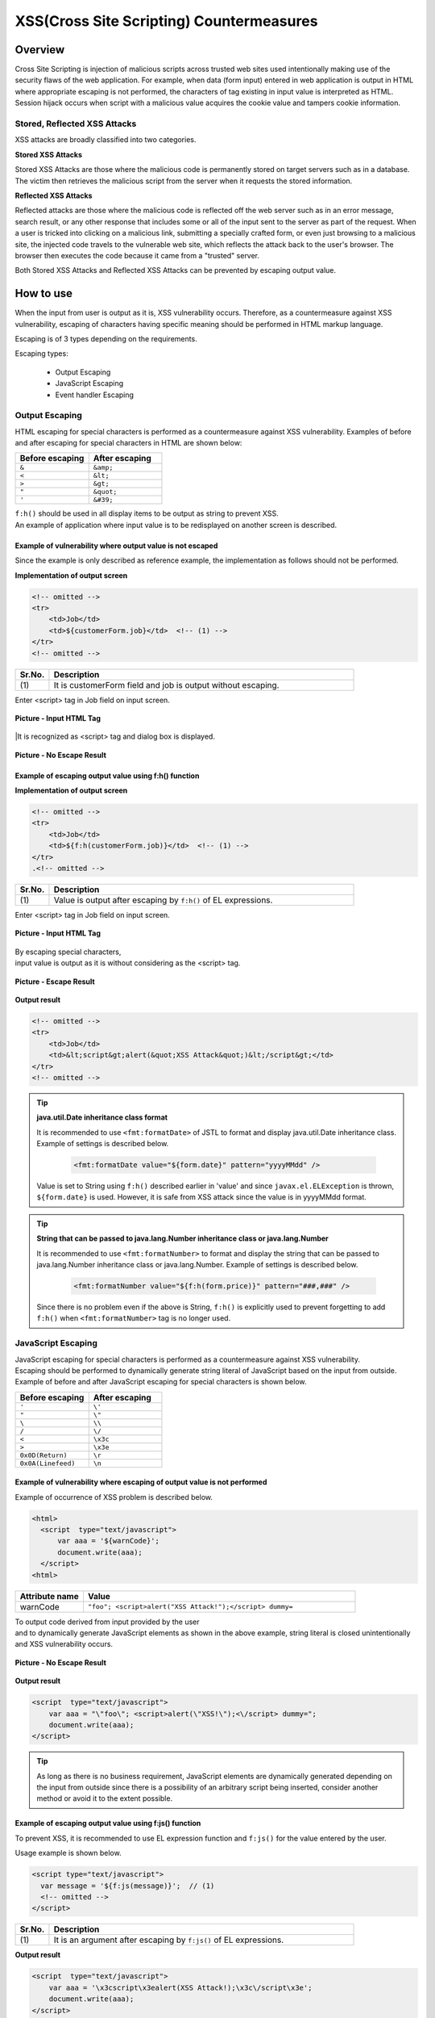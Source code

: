 XSS(Cross Site Scripting) Countermeasures
================================================================================

Overview
--------------------------------------------------------------------------------
Cross Site Scripting is injection of malicious scripts across trusted web sites
used intentionally making use of the security flaws of the web application.
For example, when data (form input) entered in web application is output in HTML where appropriate escaping is not performed,
the characters of tag existing in input value is interpreted as HTML.
Session hijack occurs when script with a malicious value acquires the cookie value and
tampers cookie information.

Stored, Reflected XSS Attacks
^^^^^^^^^^^^^^^^^^^^^^^^^^^^^^^^^^^^^^^^^^^^^^^^^^^^^^^^^^^^^^^^^^^^^^^^^^^^^^^^
XSS attacks are broadly classified into two categories.

**Stored XSS Attacks**

Stored XSS Attacks are those where the malicious code is permanently stored on target servers
such as in a database.
The victim then retrieves the malicious script from the server when it requests the stored information.

**Reflected XSS Attacks**

Reflected attacks are those where the malicious code is reflected off the web server
such as in an error message, search result, or any other response that includes some or all of the input sent to the server as part of the request.
When a user is tricked into clicking on a malicious link, submitting a specially crafted form, or even just browsing to a malicious site,
the injected code travels to the vulnerable web site, which reflects the attack back to the user's browser.
The browser then executes the code because it came from a "trusted" server.

Both Stored XSS Attacks and Reflected XSS Attacks can be prevented by escaping output value.

How to use
--------------------------------------------------------------------------------
When the input from user is output as it is, XSS vulnerability occurs.
Therefore, as a countermeasure against XSS vulnerability, escaping of characters having specific meaning
should be performed in HTML markup language.

Escaping is of 3 types depending on the requirements.

Escaping types:

 * Output Escaping
 * JavaScript Escaping
 * Event handler Escaping

Output Escaping
^^^^^^^^^^^^^^^^^^^^^^^^^^^^^^^^^^^^^^^^^^^^^^^^^^^^^^^^^^^^^^^^^^^^^^^^^^^^^^^^
HTML escaping for special characters is performed as a countermeasure against XSS vulnerability.
Examples of before and after escaping for special characters in HTML are shown below:

.. list-table:: 
   :header-rows: 1
   :widths: 50 50

   * - Before escaping
     - After escaping
   * - ``&``
     - ``&amp;``
   * - ``<``
     - ``&lt;``
   * - ``>``
     - ``&gt;``
   * - ``"``
     - ``&quot;``
   * - ``'``
     - ``&#39;``

| ``f:h()`` should be used in all display items to be output as string to prevent XSS.
| An example of application where input value is to be redisplayed on another screen is described.

Example of vulnerability where output value is not escaped
""""""""""""""""""""""""""""""""""""""""""""""""""""""""""""""""""""""""""""""""
| Since the example is only described as reference example, the implementation as follows should not be performed.

**Implementation of output screen**

.. code-block:: jsp

    <!-- omitted -->
    <tr>
        <td>Job</td>
        <td>${customerForm.job}</td>  <!-- (1) -->
    </tr>
    <!-- omitted -->

.. list-table:: 
   :header-rows: 1
   :widths: 10 90

   * - Sr.No.
     - Description
   * - | (1)
     - | It is customerForm field and job is output without escaping.

| Enter <script> tag in Job field on input screen.

.. figure:: ./images/xss_screen_input_html_tag.png 
   :alt: input_html_tag
   :width: 80%
   :align: center
 
   **Picture - Input HTML Tag**

|It is recognized as <script> tag and dialog box is displayed.

.. figure:: ./images/xss_screen_no_escape_result.png 
   :alt: no_escape_result
   :width: 60%
   :align: center
 
   **Picture - No Escape Result**

Example of escaping output value using f:h() function
""""""""""""""""""""""""""""""""""""""""""""""""""""""""""""""""""""""""""""""""

**Implementation of output screen**

.. code-block:: jsp

    <!-- omitted -->
    <tr>
        <td>Job</td>
        <td>${f:h(customerForm.job)}</td>  <!-- (1) -->
    </tr>
    .<!-- omitted -->

.. list-table:: 
   :header-rows: 1
   :widths: 10 90

   * - Sr.No.
     - Description
   * - | (1)
     - | Value is output after escaping by ``f:h()``  of EL expressions.

| Enter <script> tag in Job field on input screen.

.. figure:: ./images/xss_screen_input_html_tag.png 
   :alt: input_html_tag
   :width: 80%
   :align: center
 
   **Picture - Input HTML Tag**

| By escaping special characters,
| input value is output as it is without considering as the <script> tag.

.. figure:: ./images/xss_screen_escape_result.png 
   :alt: escape_result
   :width: 60%
   :align: center
 
   **Picture - Escape Result**

**Output result**

.. code-block:: jsp

    <!-- omitted -->
    <tr>
        <td>Job</td>
        <td>&lt;script&gt;alert(&quot;XSS Attack&quot;)&lt;/script&gt;</td>
    </tr>
    <!-- omitted -->

.. tip::

    **java.util.Date inheritance class format**

    It is recommended to use ``<fmt:formatDate>`` of JSTL to format and display java.util.Date inheritance class.
    Example of settings is described below.

        .. code-block:: jsp

            <fmt:formatDate value="${form.date}" pattern="yyyyMMdd" />

    Value is set to String using ``f:h()`` described earlier in 'value' and since ``javax.el.ELException``  is thrown, ``${form.date}`` is used.
    However, it is safe from XSS attack since the value is in yyyyMMdd format.

.. tip::

    **String that can be passed to java.lang.Number inheritance class or java.lang.Number**

    It is recommended to use ``<fmt:formatNumber>`` to format and display the string that can be passed to java.lang.Number inheritance class or java.lang.Number.
    Example of settings is described below.

        .. code-block:: jsp

            <fmt:formatNumber value="${f:h(form.price)}" pattern="###,###" />

    Since there is no problem even if the above is String, ``f:h()`` is explicitly used to prevent forgetting to add ``f:h()``  when ``<fmt:formatNumber>`` tag is no longer used.

JavaScript Escaping
^^^^^^^^^^^^^^^^^^^^^^^^^^^^^^^^^^^^^^^^^^^^^^^^^^^^^^^^^^^^^^^^^^^^^^^^^^^^^^^^
| JavaScript escaping for special characters is performed as a countermeasure against XSS vulnerability.
| Escaping should be performed to dynamically generate string literal of JavaScript based on the input from outside.

| Example of before and after JavaScript escaping for special characters is shown below.

.. list-table:: 
   :header-rows: 1
   :widths: 50 50

   * - Before escaping
     - After escaping
   * - ``'``
     - ``\'``
   * - ``"``
     - ``\"``
   * - ``\``
     - ``\\``
   * - ``/``
     - ``\/``
   * - ``<``
     - ``\x3c``
   * - ``>``
     - ``\x3e``
   * - ``0x0D(Return)``
     - ``\r``
   * - ``0x0A(Linefeed)``
     - ``\n``

Example of vulnerability where escaping of output value is not performed
""""""""""""""""""""""""""""""""""""""""""""""""""""""""""""""""""""""""""""""""
| Example of occurrence of XSS problem is described below.

.. code-block:: jsp

  <html>
    <script  type="text/javascript">
        var aaa = '${warnCode}';
        document.write(aaa);
    </script>
  <html>

.. list-table:: 
   :header-rows: 1
   :widths: 20 80

   * - Attribute name
     - Value
   * - warnCode
     - ``"foo"; <script>alert("XSS Attack!");</script> dummy=``

| To output code derived from input provided by the user
| and to dynamically generate JavaScript elements as shown in the above example, string literal is closed unintentionally and XSS vulnerability occurs.

.. figure:: ./images/javascript_xss_screen_no_escape_result.png 
   :alt: javascript_xss_screen_no_escape_result
   :width: 30%
   :align: center
 
   **Picture - No Escape Result**

**Output result**

.. code-block:: html

    <script  type="text/javascript">
        var aaa = "\"foo\"; <script>alert(\"XSS!\");<\/script> dummy=";
        document.write(aaa);
    </script>

.. tip::

    As long as there is no business requirement, JavaScript elements are dynamically generated depending on the input from outside
    since there is a possibility of an arbitrary script being inserted, consider another method or avoid it to the extent possible.

Example of escaping output value using f:js() function
""""""""""""""""""""""""""""""""""""""""""""""""""""""""""""""""""""""""""""""""

| To prevent XSS, it is recommended to use EL expression function and ``f:js()`` for the value entered by the user.

Usage example is shown below.

.. code-block:: jsp

  <script type="text/javascript">
    var message = '${f:js(message)}';  // (1)
    <!-- omitted -->
  </script>

.. list-table:: 
   :header-rows: 1
   :widths: 10 90

   * - Sr.No.
     - Description
   * - | (1)
     - | It is an argument after escaping by ``f:js()`` of EL expressions.

**Output result**

.. code-block:: jsp

    <script  type="text/javascript">
        var aaa = '\x3cscript\x3ealert(XSS Attack!);\x3c\/script\x3e';
        document.write(aaa);
    </script>

Event handler Escaping
^^^^^^^^^^^^^^^^^^^^^^^^^^^^^^^^^^^^^^^^^^^^^^^^^^^^^^^^^^^^^^^^^^^^^^^^^^^^^^^^
| To escape event handler of javascript, ``f:hjs()``  should be used instead of ``f:h()`` or ``f:js()`` 
| It is same as  ``${f:h(f:js())}``.

| When ``"');alert("XSS Atack");// "`` is specified as event handler value such as ``<input type="submit" onclick="callback('xxxx');">``,
| since another script can be inserted, ``"');alert("XSS Atack");// "``,
| HTML escaping should be performed after performing escaping in character reference format.

Example of inability to escape vulnerability of output value
""""""""""""""""""""""""""""""""""""""""""""""""""""""""""""""""""""""""""""""""
| Examples of XSS occurrence are described below.

.. code-block:: jsp

    <input type="text" onmouseover="alert('output is ${warnCode}') . ">

.. list-table:: 
   :header-rows: 1
   :widths: 20 80

   * - Attribute name
     - Value
   * - warnCode
     - | ``'); alert('XSS Attack!'); //``
       | When the above values are set, string literal is closed unintentionally and XSS attack occurs.

| XSS dialog box is displayed on mouseover.

.. figure:: ./images/eventhandler_xss_screen_no_escape_result.png 
   :alt: eventhandler_xss_screen_no_escape_result
   :width: 50%
   :align: center
 
   **Picture - No Escape Result**


**Output result**

.. code-block:: jsp

    <!-- omitted -->
    <input type="text" onmouseover="alert('output is'); alert('XSS Attack!'); // .') ">
    <!-- omitted -->


Example of escaping output value using f:hjs() function
""""""""""""""""""""""""""""""""""""""""""""""""""""""""""""""""""""""""""""""""

Usage example is shown below:

.. code-block:: jsp

    <input type="text" onmouseover="alert('output is ${f:hjs(warnCode)}') . ">  // (1)

.. list-table:: 
   :header-rows: 1
   :widths: 10 90

   * - Sr.No.
     - Description
   * - | (1)
     - | It is an argument after escaping by ``f:hjs()`` of EL expressions.

| XSS dialog is not output on mouseover.

.. figure:: ./images/eventhandler_xss_screen_escape_result.png 
   :alt: eventhandler_xss_screen_escape_result
   :width: 50%
   :align: center
 
   **Picture - Escape Result**

**Output result**

.. code-block:: jsp

    <!-- omitted -->
    <input type="text" onmouseover="alert('output is \&#39;); alert(\&#39;XSS Attack!\&#39;);\&quot; \/\/ .') ">
    <!-- omitted -->